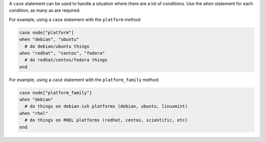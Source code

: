 .. The contents of this file are included in multiple topics.
.. This file should not be changed in a way that hinders its ability to appear in multiple documentation sets.

A ``case`` statement can be used to handle a situation where there are a lot of conditions. Use the ``when`` statement for each condition, as many as are required.

For example, using a ``case`` statement with the ``platform`` method:

.. code-block:: ruby

   case node["platform"]
   when "debian", "ubuntu"
     # do debian/ubuntu things
   when "redhat", "centos", "fedora"
     # do redhat/centos/fedora things
   end

For example, using a ``case`` statement with the ``platform_family`` method:

.. code-block:: ruby

   case node["platform_family"]
   when "debian"
     # do things on debian-ish platforms (debian, ubuntu, linuxmint)
   when "rhel"
     # do things on RHEL platforms (redhat, centos, scientific, etc)
   end

